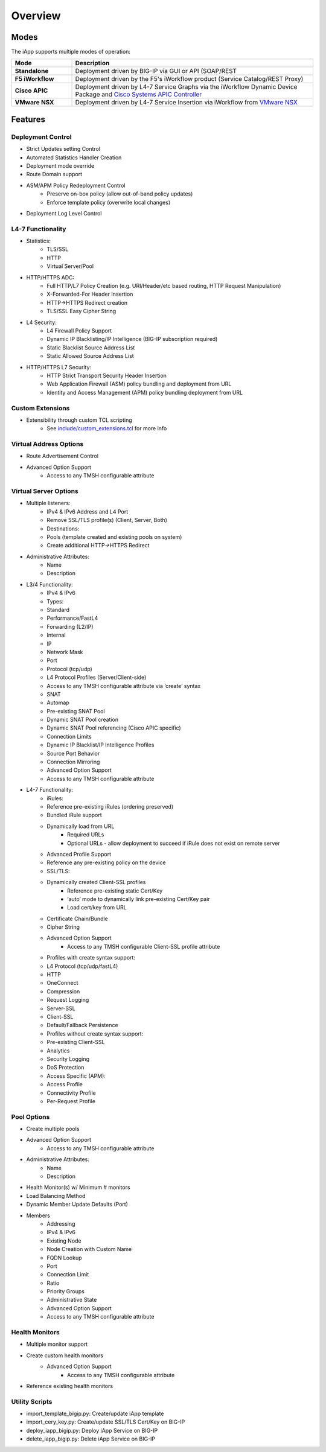 Overview
========

Modes
-----

The iApp supports multiple modes of operation:

.. csv-table::
  :header: "Mode","Description"
  :widths: 20 80
  :stub-columns: 1

  "Standalone","Deployment driven by BIG-IP via GUI or API (SOAP/REST"
  "F5 iWorkflow","Deployment driven by the F5's iWorkflow product (Service Catalog/REST Proxy)"
  "Cisco APIC","Deployment driven by L4-7 Service Graphs via the iWorkflow Dynamic Device Package and `Cisco Systems APIC Controller <http://www.cisco.com/c/en/us/products/cloud-systems-management/application-policy-infrastructure-controller-apic/index.html>`_"
  "VMware NSX","Deployment driven by L4-7 Service Insertion via iWorkflow from `VMware NSX <http://www.vmware.com/products/nsx>`_"

Features
--------

Deployment Control
^^^^^^^^^^^^^^^^^^
- Strict Updates setting Control
- Automated Statistics Handler Creation
- Deployment mode override
- Route Domain support
- ASM/APM Policy Redeployment Control
	- Preserve on-box policy (allow out-of-band policy updates)
	- Enforce template policy (overwrite local changes)
- Deployment Log Level Control

L4-7 Functionality
^^^^^^^^^^^^^^^^^^

- Statistics:
	- TLS/SSL
  	- HTTP
  	- Virtual Server/Pool
- HTTP/HTTPS ADC:
  	- Full HTTP/L7 Policy Creation (e.g. URI/Header/etc based routing, HTTP Request Manipulation)
  	- X-Forwarded-For Header Insertion
  	- HTTP->HTTPS Redirect creation
  	- TLS/SSL Easy Cipher String
- L4 Security:
  	- L4 Firewall Policy Support
   	- Dynamic IP Blacklisting/IP Intelligence (BIG-IP subscription required)
   	- Static Blacklist Source Address List
   	- Static Allowed Source Address List
- HTTP/HTTPS L7 Security:
  	- HTTP Strict Transport Security Header Insertion
  	- Web Application Firewall (ASM) policy bundling and deployment from URL
  	- Identity and Access Management (APM) policy bundling deployment from URL

Custom Extensions
^^^^^^^^^^^^^^^^^

- Extensibility through custom TCL scripting
	- See `include/custom_extensions.tcl <https://github.com/0xHiteshPatel/appsvcs_integration_iapp/tree/develop/include/custom_extensions.tcl>`_ for more info

Virtual Address Options
^^^^^^^^^^^^^^^^^^^^^^^

- Route Advertisement Control
- Advanced Option Support
	- Access to any TMSH configurable attribute

Virtual Server Options
^^^^^^^^^^^^^^^^^^^^^^

- Multiple listeners:
	- IPv4 & IPv6 Address and L4 Port
   	- Remove SSL/TLS profile(s) (Client, Server, Both)
   	- Destinations:
    	- Pools (template created and existing pools on system)
    	- Create additional HTTP->HTTPS Redirect
- Administrative Attributes:
   	- Name
   	- Description
- L3/4 Functionality:
   	- IPv4 & IPv6
   	- Types:
     	- Standard
     	- Performance/FastL4
     	- Forwarding (L2/IP)
     	- Internal 
     	- IP
   	- Network Mask
   	- Port
   	- Protocol (tcp/udp)
   	- L4 Protocol Profiles (Server/Client-side)
     	- Access to any TMSH configurable attribute via ‘create’ syntax
   	- SNAT 
     	- Automap
     	- Pre-existing SNAT Pool
     	- Dynamic SNAT Pool creation
     	- Dynamic SNAT Pool referencing (Cisco APIC specific)
   	- Connection Limits
   	- Dynamic IP Blacklist/IP Intelligence Profiles
   	- Source Port Behavior
   	- Connection Mirroring
   	- Advanced Option Support
    	- Access to any TMSH configurable attribute
- L4-7 Functionality:
	- iRules:
     	- Reference pre-existing iRules (ordering preserved)
     	- Bundled iRule support
     	- Dynamically load from URL
       		- Required URLs
       		- Optional URLs - allow deployment to succeed if iRule does not exist on remote server
   	- Advanced Profile Support
    	- Reference any pre-existing policy on the device
   	- SSL/TLS:
    	- Dynamically created Client-SSL profiles
       		- Reference pre-existing static Cert/Key
       		- ‘auto’ mode to dynamically link pre-existing Cert/Key pair
       		- Load cert/key from URL
     	- Certificate Chain/Bundle
     	- Cipher String
     	- Advanced Option Support 
     		- Access to any TMSH configurable Client-SSL profile attribute     
   	- Profiles with create syntax support:
    	- L4 Protocol (tcp/udp/fastL4)
     	- HTTP
     	- OneConnect
     	- Compression
     	- Request Logging
     	- Server-SSL
     	- Client-SSL
     	- Default/Fallback Persistence
   	- Profiles without create syntax support:
     	- Pre-existing Client-SSL
     	- Analytics
     	- Security Logging
     	- DoS Protection
     	- Access Specific (APM):
       	- Access Profile
       	- Connectivity Profile
       	- Per-Request Profile
       
Pool Options
^^^^^^^^^^^^

- Create multiple pools
- Advanced Option Support
	- Access to any TMSH configurable attribute
- Administrative Attributes:
   	- Name
	- Description
- Health Monitor(s) w/ Minimum # monitors
- Load Balancing Method
- Dynamic Member Update Defaults (Port)
- Members
	- Addressing
    	- IPv4 & IPv6
     	- Existing Node
     	- Node Creation with Custom Name
     	- FQDN Lookup
   	- Port
   	- Connection Limit
   	- Ratio
   	- Priority Groups
   	- Administrative State
   	- Advanced Option Support
    	- Access to any TMSH configurable attribute

Health Monitors
^^^^^^^^^^^^^^^

- Multiple monitor support
- Create custom health monitors
	- Advanced Option Support
		- Access to any TMSH configurable attribute
- Reference existing health monitors

Utility Scripts
^^^^^^^^^^^^^^^

- import_template_bigip.py: Create/update iApp template
- import_cery_key.py: Create/update SSL/TLS Cert/Key on BIG-IP
- deploy_iapp_bigip.py: Deploy iApp Service on BIG-IP 
- delete_iapp_bigip.py: Delete iApp Service on BIG-IP

